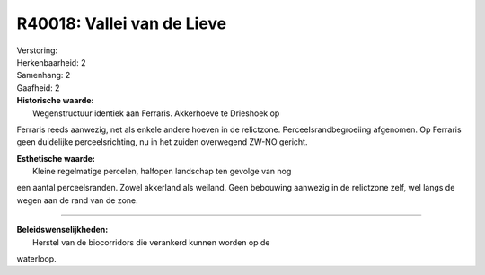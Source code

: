 R40018: Vallei van de Lieve
===========================

| Verstoring:

| Herkenbaarheid: 2

| Samenhang: 2

| Gaafheid: 2

| **Historische waarde:**
|  Wegenstructuur identiek aan Ferraris. Akkerhoeve te Drieshoek op
Ferraris reeds aanwezig, net als enkele andere hoeven in de relictzone.
Perceelsrandbegroeiing afgenomen. Op Ferraris geen duidelijke
perceelsrichting, nu in het zuiden overwegend ZW-NO gericht.

| **Esthetische waarde:**
|  Kleine regelmatige percelen, halfopen landschap ten gevolge van nog
een aantal perceelsranden. Zowel akkerland als weiland. Geen bebouwing
aanwezig in de relictzone zelf, wel langs de wegen aan de rand van de
zone.

--------------

| **Beleidswenselijkheden:**
|  Herstel van de biocorridors die verankerd kunnen worden op de
waterloop.

